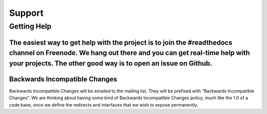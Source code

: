 #######################
Support
#######################
****************
Getting Help
****************
The easiest way to get help with the project is to join the #readthedocs channel on Freenode. We hang out there and you can get real-time help with your projects. The other good way is to open an issue on Github.
****************
Backwards Incompatible Changes
****************
Backwards Incompatible Changes will be emailed to the mailing list. They will be prefixed with “Backwards Incompatible Changes”. We are thinking about having some kind of Backwards Incompatible Changes policy, much like the 1.0 of a code base, once we define the redirects and interfaces that we wish to expose permanently.

